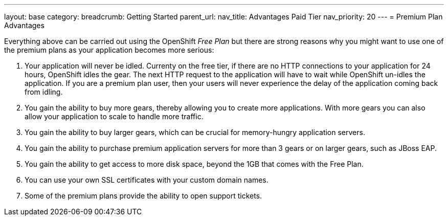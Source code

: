 ---
layout: base
category: 
breadcrumb: Getting Started
parent_url:
nav_title: Advantages Paid Tier
nav_priority: 20
---
= Premium Plan Advantages

Everything above can be carried out using the OpenShift _Free Plan_  but there are strong reasons why you might want to use one of the premium plans as your application becomes more serious:

. Your application will never be idled. Currenty on the free tier, if there are no HTTP connections to your application for 24 hours, OpenShift idles the gear. The next HTTP request to the application will have to wait while OpenShift un-idles the application. If you are a premium plan user, then your users will never experience the delay of the application coming back from idling.
. You gain the ability to buy more gears, thereby allowing you to create more applications. With more gears you can also allow your application to scale to handle more traffic.
. You gain the ability to buy larger gears, which can be crucial for memory-hungry application servers.
. You gain the ability to purchase premium application servers for more than 3 gears or on larger gears, such as JBoss EAP.
. You gain the ability to get access to more disk space, beyond the 1GB that comes with the Free Plan.
. You can use your own SSL certificates with your custom domain names.
. Some of the premium plans provide the ability to open support tickets.

